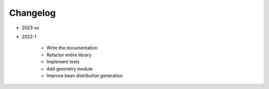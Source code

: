 *********
Changelog
*********

* 2023-xx

.. todolist::

* 2022-1

    * Write the documentation
    * Refactor entire library
    * Implement tests
    * Add geometry module
    * Improve bean distribution generation
